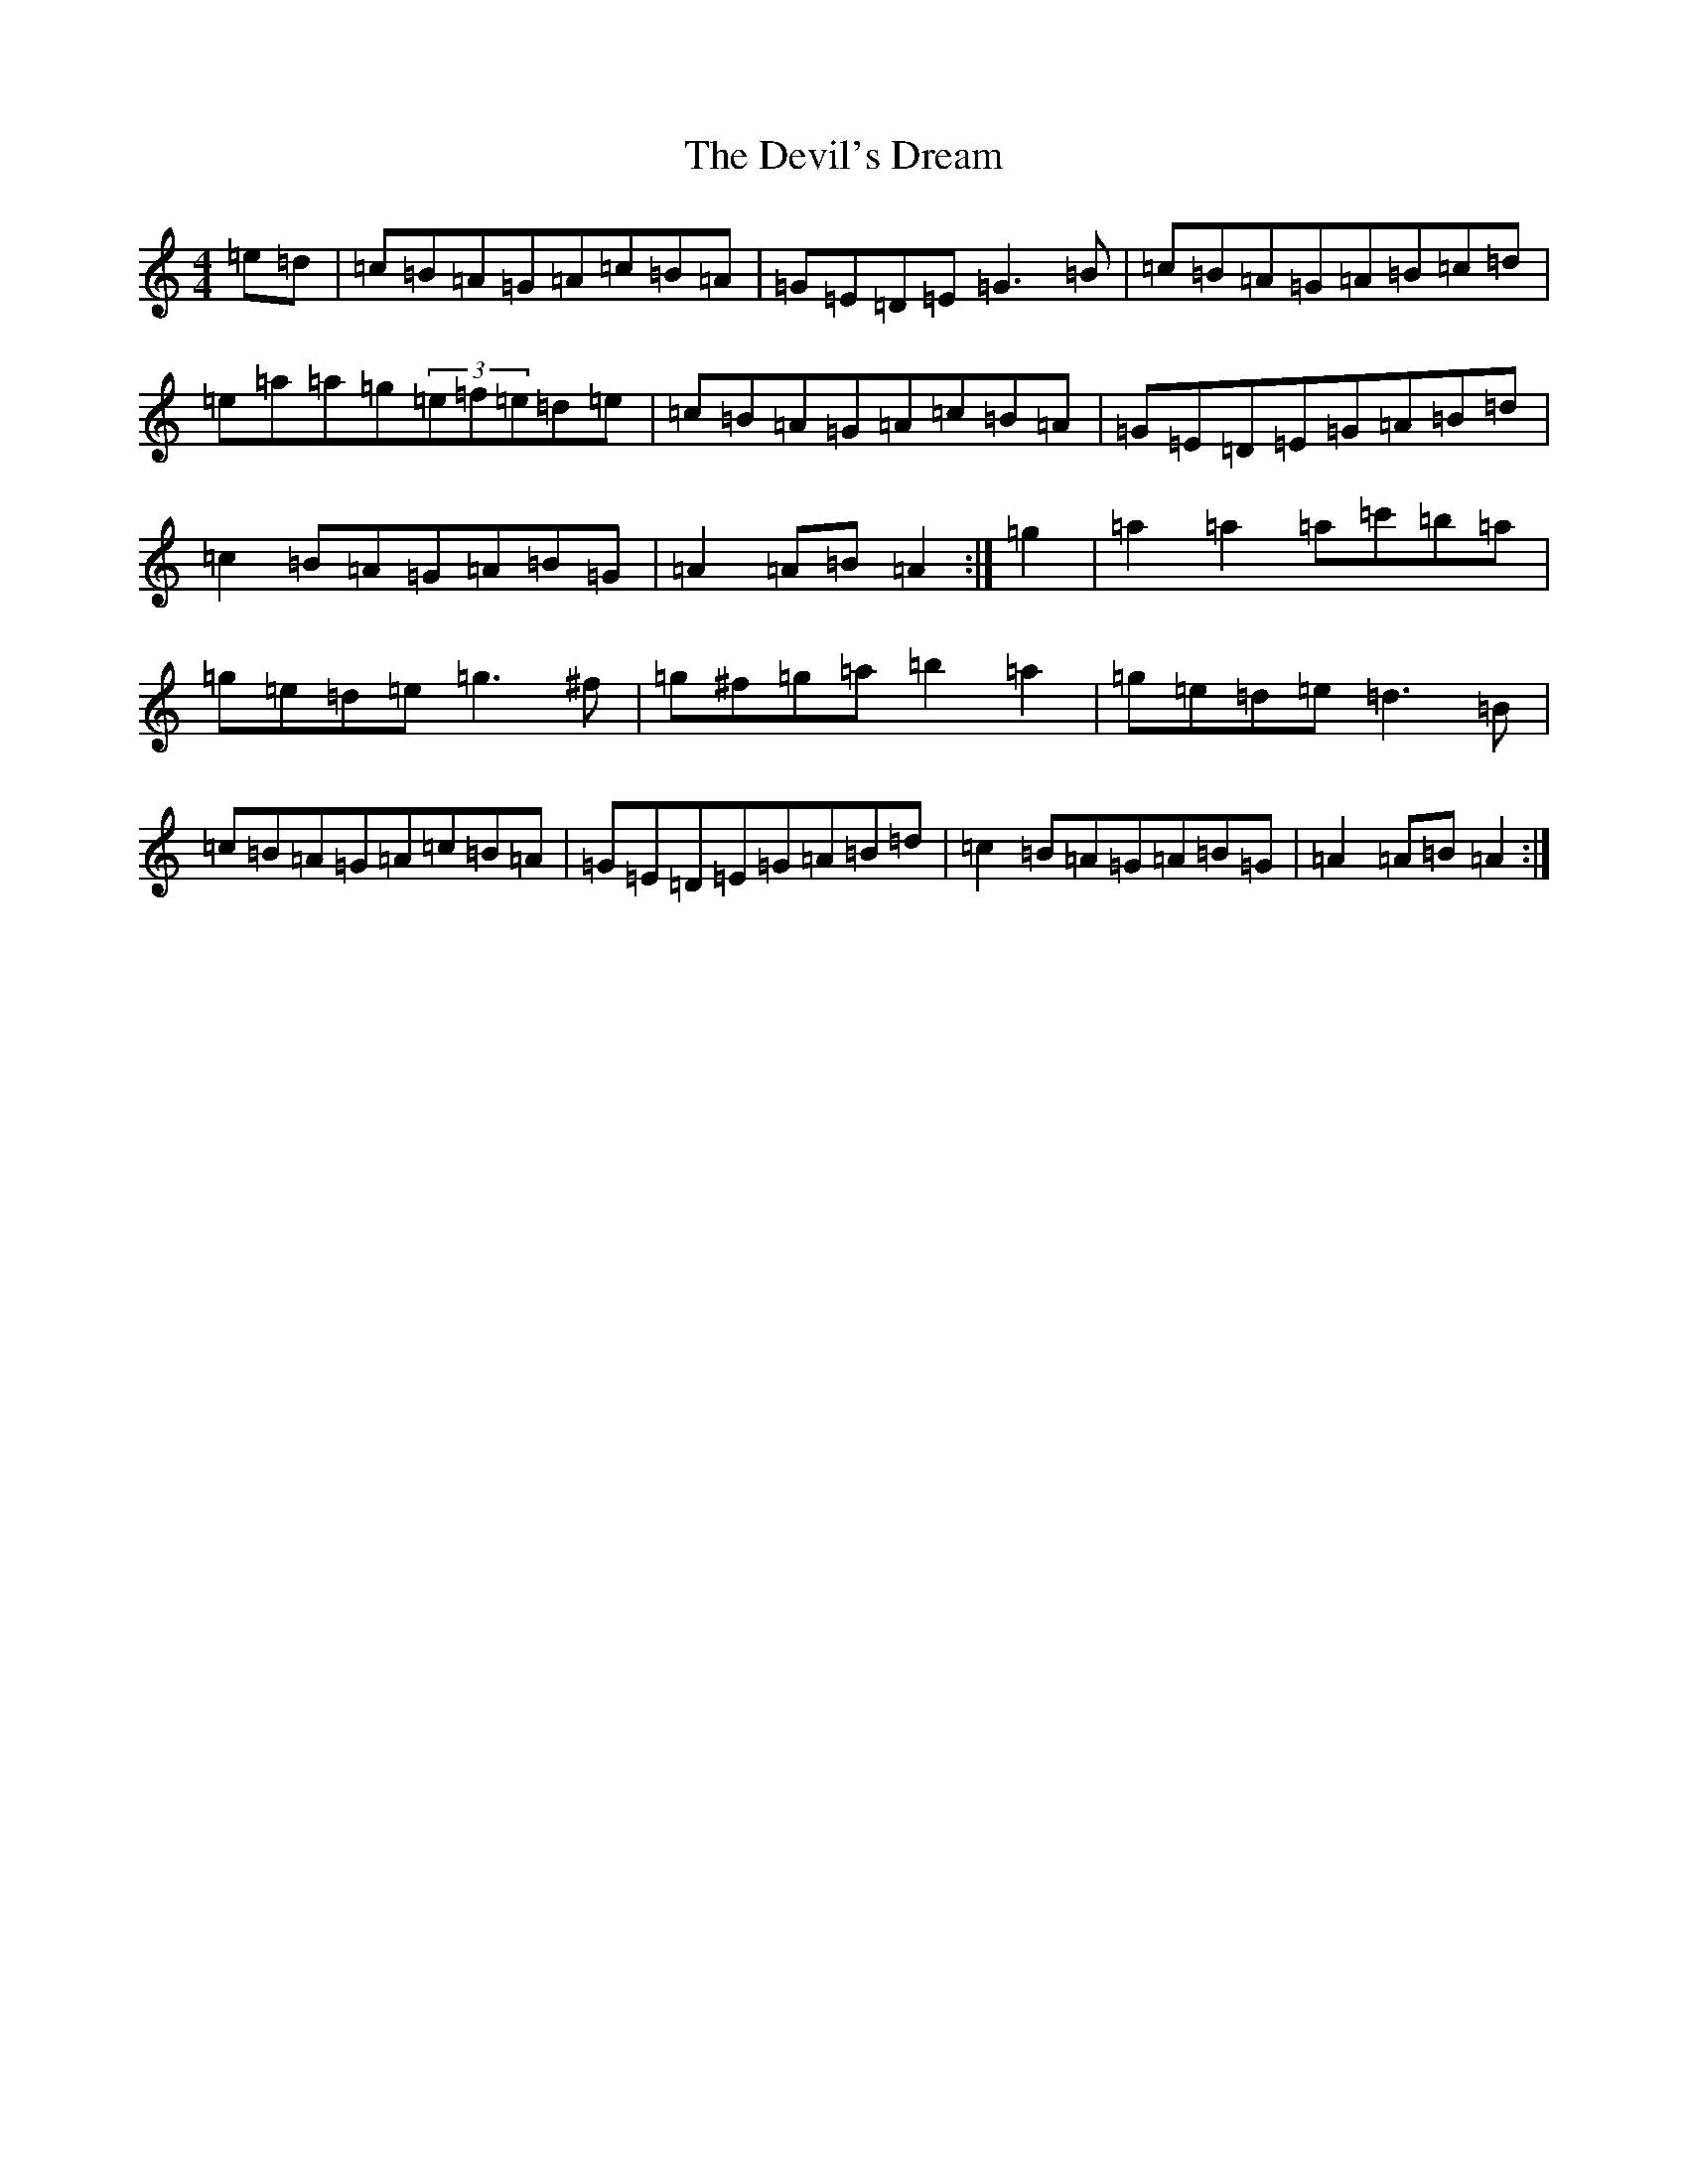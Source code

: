 X: 22772
T: Devil's Dream, The
S: https://thesession.org/tunes/259#setting259
Z: A Major
R: hornpipe
M: 4/4
L: 1/8
K: C Major
=e=d|=c=B=A=G=A=c=B=A|=G=E=D=E=G3=B|=c=B=A=G=A=B=c=d|=e=a=a=g(3=e=f=e=d=e|=c=B=A=G=A=c=B=A|=G=E=D=E=G=A=B=d|=c2=B=A=G=A=B=G|=A2=A=B=A2:|=g2|=a2=a2=a=c'=b=a|=g=e=d=e=g3^f|=g^f=g=a=b2=a2|=g=e=d=e=d3=B|=c=B=A=G=A=c=B=A|=G=E=D=E=G=A=B=d|=c2=B=A=G=A=B=G|=A2=A=B=A2:|